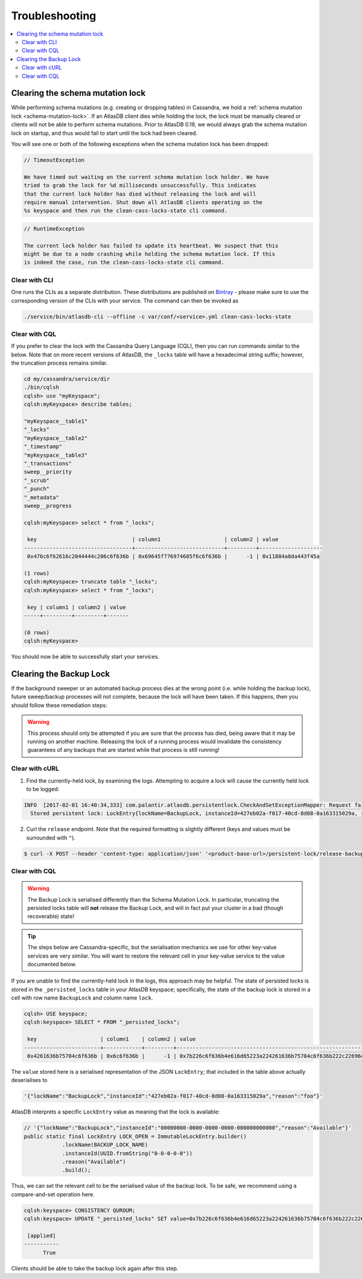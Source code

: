 .. _troubleshooting:

===============
Troubleshooting
===============

.. contents::
   :local:

.. _clearing-schema-mutation-lock:

Clearing the schema mutation lock
=================================

While performing schema mutations (e.g. creating or dropping tables) in Cassandra, we hold a :ref:`schema mutation lock <schema-mutation-lock>`.
If an AtlasDB client dies while holding the lock, the lock must be manually cleared or clients will not be able to perform schema mutations.
Prior to AtlasDB 0.19, we would always grab the schema mutation lock on startup, and thus would fail to start until the lock had been cleared.

You will see one or both of the following exceptions when the schema mutation lock has been dropped:

.. code-block:: none

   // TimeoutException

   We have timed out waiting on the current schema mutation lock holder. We have
   tried to grab the lock for %d milliseconds unsuccessfully. This indicates
   that the current lock holder has died without releasing the lock and will
   require manual intervention. Shut down all AtlasDB clients operating on the
   %s keyspace and then run the clean-cass-locks-state cli command.

.. code-block:: none

   // RuntimeException

   The current lock holder has failed to update its heartbeat. We suspect that this
   might be due to a node crashing while holding the schema mutation lock. If this
   is indeed the case, run the clean-cass-locks-state cli command.

Clear with CLI
--------------

One runs the CLIs as a separate distribution. These distributions are published on
`Bintray <https://palantir.bintray.com/releases/com/palantir/atlasdb/atlasdb-cli-distribution/0.78.0/>`__ - please make
sure to use the corresponding version of the CLIs with your service. The command can then be invoked as

.. code-block:: bash

   ./service/bin/atlasdb-cli --offline -c var/conf/<service>.yml clean-cass-locks-state

Clear with CQL
--------------

If you prefer to clear the lock with the Cassandra Query Language (CQL), then you can run commands similar to the below.
Note that on more recent versions of AtlasDB, the ``_locks`` table will have a hexadecimal string suffix; however, the
truncation process remains similar.

.. code-block:: none

   cd my/cassandra/service/dir
   ./bin/cqlsh
   cqlsh> use "myKeyspace";
   cqlsh:myKeyspace> describe tables;

   "myKeyspace__table1"
   "_locks"
   "myKeyspace__table2"
   "_timestamp"
   "myKeyspace__table3"
   "_transactions"
   sweep__priority
   "_scrub"
   "_punch"
   "_metadata"
   sweep__progress

   cqlsh:myKeyspace> select * from "_locks";

    key                              | column1                    | column2 | value
   ----------------------------------+----------------------------+---------+--------------------
    0x476c6f62616c2044444c206c6f636b | 0x69645f776974685f6c6f636b |      -1 | 0x11884a8da443f45a

   (1 rows)
   cqlsh:myKeyspace> truncate table "_locks";
   cqlsh:myKeyspace> select * from "_locks";

    key | column1 | column2 | value
   -----+---------+---------+-------

   (0 rows)
   cqlsh:myKeyspace>

You should now be able to successfully start your services.

.. _clearing-persistent-lock:

Clearing the Backup Lock
========================

If the background sweeper or an automated backup process dies at the wrong point (i.e. while holding the backup lock), future sweep/backup processes will not complete, because the lock will have been taken.
If this happens, then you should follow these remediation steps:

.. warning::

   This process should only be attempted if you are sure that the process has died, being aware that it may be running on another machine.
   Releasing the lock of a running process would invalidate the consistency guarantees of any backups that are started while that process is still running!

Clear with cURL
---------------

1. Find the currently-held lock, by examining the logs. Attempting to acquire a lock will cause the currently held lock to be logged:

.. code-block:: bash

  INFO  [2017-02-01 16:40:34,333] com.palantir.atlasdb.persistentlock.CheckAndSetExceptionMapper: Request failed.
    Stored persistent lock: LockEntry{lockName=BackupLock, instanceId=427eb02a-f017-40cd-8d08-0a163315029a, reason=manual-backup}

2. Curl the ``release`` endpoint. Note that the required formatting is slightly different (keys and values must be surrounded with ``"``).

.. code-block:: bash

   $ curl -X POST --header 'content-type: application/json' '<product-base-url>/persistent-lock/release-backup-lock' -d '"427eb02a-f017-40cd-8d08-0a163315029a"'

Clear with CQL
--------------

.. warning::

   The Backup Lock is serialised differently than the Schema Mutation Lock. In particular, truncating the persisted
   locks table will **not** release the Backup Lock, and will in fact put your cluster in a bad (though recoverable)
   state!

.. tip::

   The steps below are Cassandra-specific, but the serialisation mechanics we use for other key-value services are very
   similar. You will want to restore the relevant cell in your key-value service to the value documented below.

If you are unable to find the currently-held lock in the logs, this approach may be helpful.
The state of persisted locks is stored in the ``_persisted_locks`` table in your AtlasDB keyspace; specifically, the
state of the backup lock is stored in a cell with row name ``BackupLock`` and column name ``lock``.

.. code-block:: none

   cqlsh> USE keyspace;
   cqlsh:keyspace> SELECT * FROM "_persisted_locks";

    key                    | column1    | column2 | value
   ------------------------+------------+---------+--------------------------------------------------------------------------------------------------------------------------------------------------------------------------------------------
    0x4261636b75704c6f636b | 0x6c6f636b |      -1 | 0x7b226c6f636b4e616d65223a224261636b75704c6f636b222c22696e7374616e63654964223a2234323765623032612d663031372d343063642d386430382d306131363333313530323961222c22726561736f6e223a22666f6f227d

The ``value`` stored here is a serialised representation of the JSON ``LockEntry``; that included in the table above
actually deserialises to

.. code-block:: none

   '{"lockName":"BackupLock","instanceId":"427eb02a-f017-40cd-8d08-0a163315029a","reason":"foo"}'

AtlasDB interprets a specific ``LockEntry`` value as meaning that the lock is available:

.. code-block:: java

   // '{"lockName":"BackupLock","instanceId":"00000000-0000-0000-0000-000000000000","reason":"Available"}'
   public static final LockEntry LOCK_OPEN = ImmutableLockEntry.builder()
               .lockName(BACKUP_LOCK_NAME)
               .instanceId(UUID.fromString("0-0-0-0-0"))
               .reason("Available")
               .build();

Thus, we can set the relevant cell to be the serialised value of the backup lock. To be safe, we recommend using a
compare-and-set operation here.

.. code-block:: none

   cqlsh:keyspace> CONSISTENCY QUROUM;
   cqlsh:keyspace> UPDATE "_persisted_locks" SET value=0x7b226c6f636b4e616d65223a224261636b75704c6f636b222c22696e7374616e63654964223a2230303030303030302d303030302d303030302d303030302d303030303030303030303030222c22726561736f6e223a22417661696c61626c65227d WHERE key=0x4261636b75704c6f636b AND column1=0x6c6f636b AND column2=-1 IF value=0x7b226c6f636b4e616d65223a224261636b75704c6f636b222c22696e7374616e63654964223a2234323765623032612d663031372d343063642d386430382d306131363333313530323961222c22726561736f6e223a22666f6f227d;

    [applied]
   -----------
         True

Clients should be able to take the backup lock again after this step.
